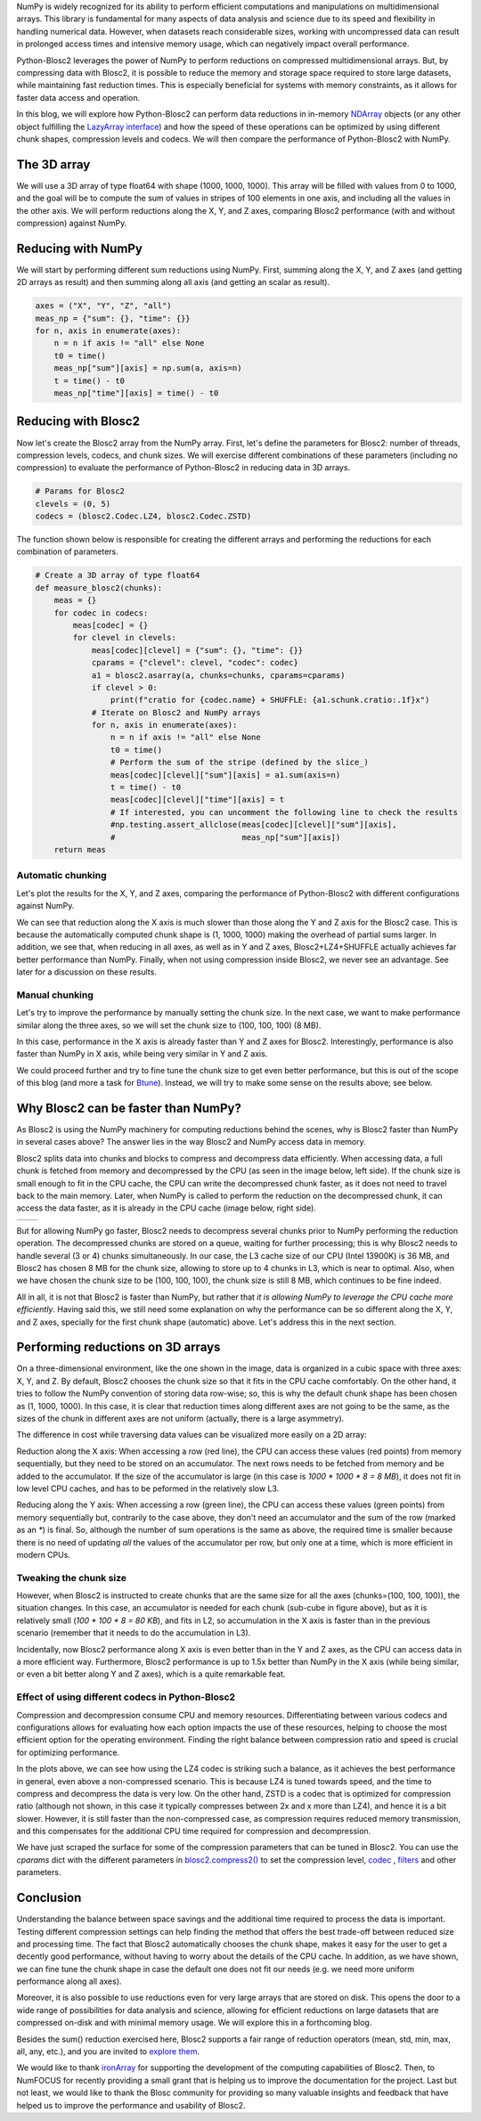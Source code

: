 .. title: N-dimensional reductions with Blosc2
.. author: Oumaima Ech Chdig, Francesc Alted
.. slug: ndim-reductions
.. date: 2024-08-28 10:32:20 UTC
.. tags: ndim, reductions, in-memory
.. category:
.. link:
.. description:
.. type: text

NumPy is widely recognized for its ability to perform efficient computations and manipulations on multidimensional arrays. This library is fundamental for many aspects of data analysis and science due to its speed and flexibility in handling numerical data. However, when datasets reach considerable sizes, working with uncompressed data can result in prolonged access times and intensive memory usage, which can negatively impact overall performance.

Python-Blosc2 leverages the power of NumPy to perform reductions on compressed multidimensional arrays. But, by compressing data with Blosc2, it is possible to reduce the memory and storage space required to store large datasets, while maintaining fast reduction times. This is especially beneficial for systems with memory constraints, as it allows for faster data access and operation.

In this blog, we will explore how Python-Blosc2 can perform data reductions in in-memory `NDArray <https://www.blosc.org/python-blosc2/reference/ndarray.html>`_ objects (or any other object fulfilling the `LazyArray interface <https://www.blosc.org/python-blosc2/reference/lazyarray.html>`_) and how the speed of these operations can be optimized by using different chunk shapes, compression levels and codecs. We will then compare the performance of Python-Blosc2 with NumPy.

The 3D array
------------

We will use a 3D array of type float64 with shape (1000, 1000, 1000). This array will be filled with values from 0 to 1000, and the goal will be to compute the sum of values in stripes of 100 elements in one axis, and including all the values in the other axis. We will perform reductions along the X, Y, and Z axes, comparing Blosc2 performance (with and without compression) against NumPy.

Reducing with NumPy
-------------------

We will start by performing different sum reductions using NumPy.  First, summing along the X, Y, and Z axes (and getting 2D arrays as result) and then summing along all axis (and getting an scalar as result).

.. code-block:: python

    axes = ("X", "Y", "Z", "all")
    meas_np = {"sum": {}, "time": {}}
    for n, axis in enumerate(axes):
        n = n if axis != "all" else None
        t0 = time()
        meas_np["sum"][axis] = np.sum(a, axis=n)
        t = time() - t0
        meas_np["time"][axis] = time() - t0


Reducing with Blosc2
--------------------

Now let's create the Blosc2 array from the NumPy array.  First, let's define the parameters for Blosc2: number of threads, compression levels, codecs, and chunk sizes. We will exercise different combinations of these parameters (including no compression) to evaluate the performance of Python-Blosc2 in reducing data in 3D arrays.

.. code-block:: python

    # Params for Blosc2
    clevels = (0, 5)
    codecs = (blosc2.Codec.LZ4, blosc2.Codec.ZSTD)

The function shown below is responsible for creating the different arrays and performing the reductions for each combination of parameters.

.. code-block:: python

    # Create a 3D array of type float64
    def measure_blosc2(chunks):
        meas = {}
        for codec in codecs:
            meas[codec] = {}
            for clevel in clevels:
                meas[codec][clevel] = {"sum": {}, "time": {}}
                cparams = {"clevel": clevel, "codec": codec}
                a1 = blosc2.asarray(a, chunks=chunks, cparams=cparams)
                if clevel > 0:
                    print(f"cratio for {codec.name} + SHUFFLE: {a1.schunk.cratio:.1f}x")
                # Iterate on Blosc2 and NumPy arrays
                for n, axis in enumerate(axes):
                    n = n if axis != "all" else None
                    t0 = time()
                    # Perform the sum of the stripe (defined by the slice_)
                    meas[codec][clevel]["sum"][axis] = a1.sum(axis=n)
                    t = time() - t0
                    meas[codec][clevel]["time"][axis] = t
                    # If interested, you can uncomment the following line to check the results
                    #np.testing.assert_allclose(meas[codec][clevel]["sum"][axis],
                    #                           meas_np["sum"][axis])
        return meas


Automatic chunking
~~~~~~~~~~~~~~~~~~
Let's plot the results for the X, Y, and Z axes, comparing the performance of Python-Blosc2 with different configurations against NumPy.

.. image:: /images/ndim-reductions/plot_automatic_chunking.png
  :width: 50%

We can see that reduction along the X axis is much slower than those along the Y and Z axis for the Blosc2 case. This is because the automatically computed chunk shape is (1, 1000, 1000) making the overhead of partial sums larger. In addition, we see that, when reducing in all axes, as well as in Y and Z axes, Blosc2+LZ4+SHUFFLE actually achieves far better performance than NumPy.  Finally, when not using compression inside Blosc2, we never see an advantage. See later for a discussion on these results.

Manual chunking
~~~~~~~~~~~~~~~
Let's try to improve the performance by manually setting the chunk size. In the next case, we want to make performance similar along the three axes, so we will set the chunk size to (100, 100, 100) (8 MB).

.. image:: /images/ndim-reductions/plot_manual_chunking.png
  :width: 50%

In this case, performance in the X axis is already faster than Y and Z axes for Blosc2. Interestingly, performance is also faster than NumPy in X axis, while being very similar in Y and Z axis.

We could proceed further and try to fine tune the chunk size to get even better performance, but this is out of the scope of this blog (and more a task for `Btune <https://ironarray.io/btune>`_). Instead, we will try to make some sense on the results above; see below.

Why Blosc2 can be faster than NumPy?
------------------------------------
As Blosc2 is using the NumPy machinery for computing reductions behind the scenes, why is Blosc2 faster than NumPy in several cases above? The answer lies in the way Blosc2 and NumPy access data in memory.

Blosc2 splits data into chunks and blocks to compress and decompress data efficiently. When accessing data, a full chunk is fetched from memory and decompressed by the CPU (as seen in the image below, left side). If the chunk size is small enough to fit in the CPU cache, the CPU can write the decompressed chunk faster, as it does not need to travel back to the main memory. Later, when NumPy is called to perform the reduction on the decompressed chunk, it can access the data faster, as it is already in the CPU cache (image below, right side).

+----------------------------------------------------------+-----------------------------------------------------+
| .. image:: /images/ndim-reductions/Blosc2-decompress.png | .. image:: /images/ndim-reductions/Blosc2-NumPy.png |
|   :width: 75%                                            |    :width: 75%                                      |
|   :align: center                                         |    :align: center                                   |
+----------------------------------------------------------+-----------------------------------------------------+

But for allowing NumPy go faster, Blosc2 needs to decompress several chunks prior to NumPy performing the reduction operation. The decompressed chunks are stored on a queue, waiting for further processing; this is why Blosc2 needs to handle several (3 or 4) chunks simultaneously. In our case, the L3 cache size of our CPU (Intel 13900K) is 36 MB, and Blosc2 has chosen 8 MB for the chunk size, allowing to store up to 4 chunks in L3, which is near to optimal.  Also, when we have chosen the chunk size to be (100, 100, 100), the chunk size is still 8 MB, which continues to be fine indeed.

All in all, it is not that Blosc2 is faster than NumPy, but rather that *it is allowing NumPy to leverage the CPU cache more efficiently*.  Having said this, we still need some explanation on why the performance can be so different along the X, Y, and Z axes, specially for the first chunk shape (automatic) above.  Let's address this in the next section.

Performing reductions on 3D arrays
----------------------------------

.. image:: /images/ndim-reductions/3D-cube-plane.png
  :width: 45%

On a three-dimensional environment, like the one shown in the image, data is organized in a cubic space with three axes: X, Y, and Z. By default, Blosc2 chooses the chunk size so that it fits in the CPU cache comfortably. On the other hand, it tries to follow the NumPy convention of storing data row-wise; so, this is why the default chunk shape has been chosen as (1, 1000, 1000).  In this case, it is clear that reduction times along different axes are not going to be the same, as the sizes of the chunk in different axes are not uniform (actually, there is a large asymmetry).

The difference in cost while traversing data values can be visualized more easily on a 2D array:

.. image:: /images/ndim-reductions/memory-access-2D-x.png
  :width: 70%

Reduction along the X axis: When accessing a row (red line), the CPU can access these values (red points) from memory sequentially, but they need to be stored on an accumulator. The next rows needs to be fetched from memory and be added to the accumulator. If the size of the accumulator is large (in this case is `1000 * 1000 * 8 = 8 MB`), it does not fit in low level CPU caches, and has to be peformed in the relatively slow L3.

.. image:: /images/ndim-reductions/memory-access-2D-y.png
  :width: 55%

Reducing along the Y axis: When accessing a row (green line), the CPU can access these values (green points) from memory sequentially but, contrarily to the case above, they don't need an accumulator and the sum of the row (marked as an `*`) is final.  So, although the number of sum operations is the same as above, the required time is smaller because there is no need of updating *all* the values of the accumulator per row, but only one at a time, which is more efficient in modern CPUs.

Tweaking the chunk size
~~~~~~~~~~~~~~~~~~~~~~~

.. image:: /images/ndim-reductions/3D-cube.png
  :width: 40%

However, when Blosc2 is instructed to create chunks that are the same size for all the axes (chunks=(100, 100, 100)), the situation changes. In this case, an accumulator is needed for each chunk (sub-cube in figure above), but as it is relatively small (`100 * 100 * 8 = 80 KB`), and fits in L2, so accumulation in the X axis is faster than in the previous scenario (remember that it needs to do the accumulation in L3).

Incidentally, now Blosc2 performance along X axis is even better than in the Y and Z axes, as the CPU can access data in a more efficient way. Furthermore, Blosc2 performance is up to 1.5x better than NumPy in the X axis (while being similar, or even a bit better along Y and Z axes), which is a quite remarkable feat.

Effect of using different codecs in Python-Blosc2
~~~~~~~~~~~~~~~~~~~~~~~~~~~~~~~~~~~~~~~~~~~~~~~~~

Compression and decompression consume CPU and memory resources. Differentiating between various codecs and configurations allows for evaluating how each option impacts the use of these resources, helping to choose the most efficient option for the operating environment. Finding the right balance between compression ratio and speed is crucial for optimizing performance.

In the plots above, we can see how using the LZ4 codec is striking such a balance, as it achieves the best performance in general, even above a non-compressed scenario. This is because LZ4 is tuned towards speed, and the time to compress and decompress the data is very low. On the other hand, ZSTD is a codec that is optimized for compression ratio (although not shown, in this case it typically compresses between 2x and x more than LZ4), and hence it is a bit slower.  However, it is still faster than the non-compressed case, as compression requires reduced memory transmission, and this compensates for the additional CPU time required for compression and decompression.

We have just scraped the surface for some of the compression parameters that can be tuned in Blosc2. You can use the `cparams` dict with the different parameters in `blosc2.compress2() <https://www.blosc.org/python-blosc2/reference/autofiles/top_level/blosc2.compress2.html#blosc2>`_  to set the compression level, `codec <https://www.blosc.org/python-blosc2/reference/autofiles/top_level/blosc2.Codec.html>`_ , `filters <https://www.blosc.org/python-blosc2/reference/autofiles/top_level/blosc2.Filter.html>`_ and other parameters.

Conclusion
----------
Understanding the balance between space savings and the additional time required to process the data is important. Testing different compression settings can help finding the method that offers the best trade-off between reduced size and processing time. The fact that Blosc2 automatically chooses the chunk shape, makes it easy for the user to get a decently good performance, without having to worry about the details of the CPU cache. In addition, as we have shown, we can fine tune the chunk shape in case the default one does not fit our needs (e.g. we need more uniform performance along all axes).

Moreover, it is also possible to use reductions even for very large arrays that are stored on disk. This opens the door to a wide range of possibilities for data analysis and science, allowing for efficient reductions on large datasets that are compressed on-disk and with minimal memory usage. We will explore this in a forthcoming blog.

Besides the sum() reduction exercised here, Blosc2 supports a fair range of reduction operators (mean, std, min, max, all, any, etc.), and you are invited to `explore them <https://www.blosc.org/python-blosc2/reference/reduction_functions.html>`_.

We would like to thank `ironArray <https://ironarray.io>`_ for supporting the development of the computing capabilities of Blosc2.  Then, to NumFOCUS for recently providing a small grant that is helping us to improve the documentation for the project.  Last but not least, we would like to thank the Blosc community for providing so many valuable insights and feedback that have helped us to improve the performance and usability of Blosc2.
